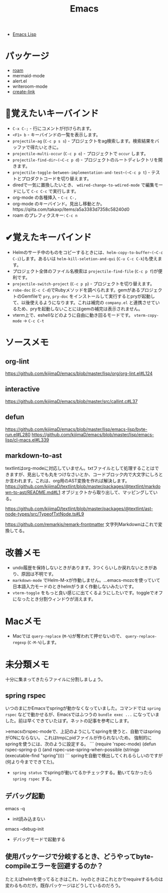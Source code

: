 #+title: Emacs

- [[file:20210509122633-emacs_lisp.org][Emacs Lisp]]

* パッケージ

- [[file:20210508233810-roam.org][roam]]
- mermaid-mode
- alert.el
- writeroom-mode
- [[file:20210512001700-create_link.org][create-link]]

* 👀覚えたいキーバインド

- ~C-x C-;~ - 行にコメントが付けられます。
- ~<F1> b~ - キーバインドの一覧を表示します。
- ~projectile-ag~ (~C-c p s s~) - プロジェクトをag検索します。検索結果をバッファで得たいときに。
- ~projectile-multi-occur~ (~C-c p o~) - プロジェクトで ~occur~ します。
- ~projectile-find-dir~(~C-c p d~) - プロジェクトのルートディレクトリを開きます。
- ~projectile-toggle-between-implementation-and-test~(~C-c p t~) - テストとプロダクトコードを切り替えます。
- diredで一気に置換したいとき、 ~wdired-change-to-wdired-mode~ で編集モードにして ~C-c C-c~ で実行します。
- org-mode の各種挿入 - ~C-c C-,~
- org-mode のキーバインド。見出し移動とか。https://qiita.com/takaxp/items/a5a3383d7358c58240d0
- roam のプレフィクスキー: ~C-c n~

* ✔覚えたキーバインド

- Helmのサーチ中のものをコピーするときには、~helm-copy-to-buffer~(~C-c C-i~)します。あるいは ~helm-kill-seletion-and-qui~ (~C-u C-c C-k~)も使えます。
- プロジェクト全体のファイル名検索は ~projectile-find-file~ (~C-c p f~)が便利です。
- ~projectile-switch-project~ (~C-c p p~) - プロジェクトを切り替えます。
- ~robe-doc~ (~C-c C-d~)でRubyメソッドを調べられます。gemがあるプロジェクトのGemfileで ~pry~, ~pry-doc~ をインストールして実行するとpryが起動して、以後使えるようになります。これは補完の ~company.el~ と連携させているため、pryを起動しないことにはgemの補完は表示されません。
- vterm上で、eshellなどのように自由に動き回るモードです。 ~vterm-copy-mode~ → ~C-c C-t~

* ソースメモ

** org-lint
https://github.com/kijimaD/emacs/blob/master/lisp/org/org-lint.el#L124
** interactive
https://github.com/kijimaD/emacs/blob/master/src/callint.c#L37
** defun
https://github.com/kijimaD/emacs/blob/master/lisp/emacs-lisp/byte-run.el#L280
https://github.com/kijimaD/emacs/blob/master/lisp/emacs-lisp/cl-macs.el#L339
** markdown-to-ast
textlintはorg-modeに対応していません。txtファイルとして処理することはできますが、見出しでも丸をつけなさいとか、コードブロック内で大文字にしろとか言われます。これは、org用のAST変換を作れば解決します。
https://github.com/kijimaD/textlint/blob/master/packages/@textlint/markdown-to-ast/README.md#L1
オブジェクトから取り出して、マッピングしている。

https://github.com/kijimaD/textlint/blob/master/packages/@textlint/ast-node-types/src/TypeofTxtNode.ts#L9

https://github.com/remarkjs/remark-frontmatter
文字列Markdownはこれで変換してる。
* 改善メモ

- undo履歴を保持しないときがあります。3つくらいしか戻れないときがあり、原因は不明です。
- ~markdown-mode~ でHelm-M-xが作動しません。...emacs-mozcを使っていて日本語入力モードのときhelmがうまく作動しないみたいです。
- ~vterm-toggle~ をもっと良い感じに出てくるようにしたいです。toggleでオフになったとき分割ウィンドウが消えます。

* Macメモ

- Macでは ~query-replace~ (~M-%~)が奪われて押せないので、 ~query-replace-regexp~ (~C-M-%~)します。

* 未分類メモ
十分に集まってきたらファイルに分割しましょう。
** spring rspec
  いつのまにかEmacsでspringが動かなくなっていました。コマンドでは ~spring rspec~ などで動かせるが、Emacsではふつうの ~bundle exec ...~ になっていました。前は早くできていたはず。ネットの記事を参考にします。

  >emacsのrspec-modeで、上記のようにしてspringを使うと、自動ではspringがONにならない。 これはtmpにpidファイルが作られないため。 強制的にspringを使うには、次のように設定する。
  ```
  (require 'rspec-mode)
  (defun rspec-spring-p ()
    (and rspec-use-spring-when-possible
         (stringp (executable-find "spring"))))
  ```
  springを自動で検出してくれるらしいのですが(何より今までできてた)。
  - ~spring status~ でspringが動いてるかチェックする。動いてなかったら ~spring rspec~ する。
** デバッグ起動
emacs -q
- init読み込まない
emacs --debug-init
- デバッグモードで起動する
** 使用パッケージで分岐するとき、どうやってbyte-compileエラーを回避するのか？
たとえばhelmを使ってるときはこれ、ivyのときはこれとかでrequireするものは変わるものだが。既存パッケージはどうしているのだろう。
